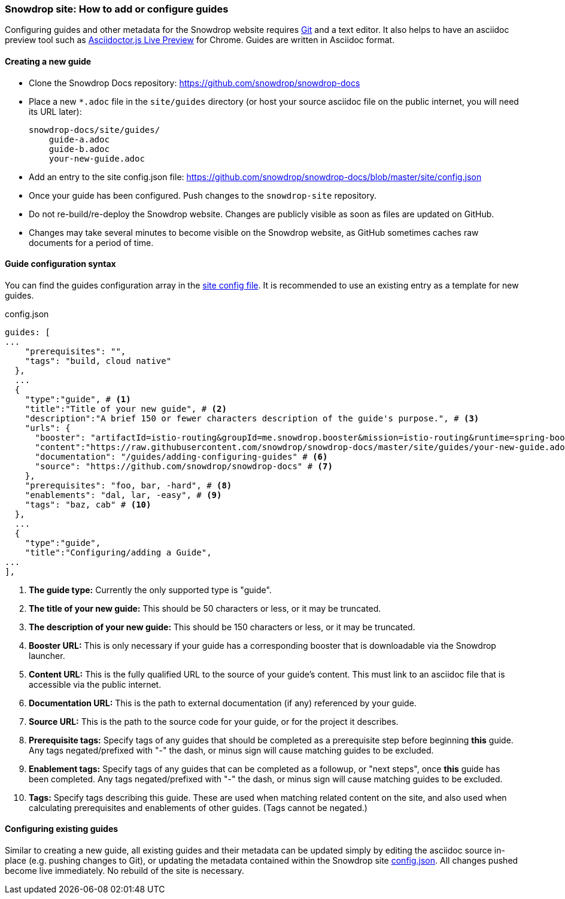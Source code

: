 === Snowdrop site: How to add or configure guides

Configuring guides and other metadata for the Snowdrop website requires http://git-scm.com/download[Git] and a text editor. It also helps to have an asciidoc preview tool such as https://chrome.google.com/webstore/detail/asciidoctorjs-live-previe/iaalpfgpbocpdfblpnhhgllgbdbchmia?hl=en[Asciidoctor.js Live Preview] for Chrome. Guides are written in Asciidoc format.

==== Creating a new guide

* Clone the Snowdrop Docs repository: https://github.com/snowdrop/snowdrop-docs
* Place a new `*.adoc` file in the `site/guides` directory (or host your source asciidoc file on the public internet, you will need its URL later):
+
----
snowdrop-docs/site/guides/
    guide-a.adoc
    guide-b.adoc
    your-new-guide.adoc
----
* Add an entry to the site config.json file: https://github.com/snowdrop/snowdrop-docs/blob/master/site/config.json
* Once your guide has been configured. Push changes to the `snowdrop-site` repository.
* Do not re-build/re-deploy the Snowdrop website. Changes are publicly visible as soon as files are updated on GitHub.
* Changes may take several minutes to become visible on the Snowdrop website, as GitHub sometimes caches raw documents for a period of time.


==== Guide configuration syntax
You can find the guides configuration array in the https://github.com/snowdrop/snowdrop-docs/blob/master/site/config.json[site config file]. It is recommended to use an existing entry as a template for new guides.

.config.json
[source,json]
----
guides: [
...
    "prerequisites": "",
    "tags": "build, cloud native"
  },
  ...
  {
    "type":"guide", # <1>
    "title":"Title of your new guide", # <2>
    "description":"A brief 150 or fewer characters description of the guide's purpose.", # <3>
    "urls": {
      "booster": "artifactId=istio-routing&groupId=me.snowdrop.booster&mission=istio-routing&runtime=spring-boot&runtimeVersion=current-community" # <4>
      "content":"https://raw.githubusercontent.com/snowdrop/snowdrop-docs/master/site/guides/your-new-guide.adoc", # <5>
      "documentation": "/guides/adding-configuring-guides" # <6>
      "source": "https://github.com/snowdrop/snowdrop-docs" # <7>
    },
    "prerequisites": "foo, bar, -hard", # <8>
    "enablements": "dal, lar, -easy", # <9>
    "tags": "baz, cab" # <10>
  },
  ...
  {
    "type":"guide",
    "title":"Configuring/adding a Guide",
...
],
----
<1> *The guide type:* Currently the only supported type is "guide".
<2> *The title of your new guide:* This should be 50 characters or less, or it may be truncated.
<3> *The description of your new guide:* This should be 150 characters or less, or it may be truncated.
<4> *Booster URL:* This is only necessary if your guide has a corresponding booster that is downloadable via the Snowdrop launcher.
<5> *Content URL:* This is the fully qualified URL to the source of your guide's content. This must link to an asciidoc file that is accessible via the public internet.
<6> *Documentation URL:* This is the path to external documentation (if any) referenced by your guide.
<7> *Source URL:* This is the path to the source code for your guide, or for the project it describes.
<8> *Prerequisite tags:* Specify tags of any guides that should be completed as a prerequisite step before beginning *this* guide. Any tags negated/prefixed with "-" the dash, or minus sign will cause matching guides to be excluded.
<9> *Enablement tags:* Specify tags of any guides that can be completed as a followup, or "next steps", once *this* guide has been completed. Any tags negated/prefixed with "-" the dash, or minus sign will cause matching guides to be excluded.
<10> *Tags:* Specify tags describing this guide. These are used when matching related content on the site, and also used when calculating prerequisites and enablements of other guides. (Tags cannot be negated.)

==== Configuring existing guides

Similar to creating a new guide, all existing guides and their metadata can be updated simply by editing the asciidoc source in-place (e.g. pushing changes to Git), or updating the metadata contained within the Snowdrop site https://github.com/snowdrop/snowdrop-docs/blob/master/site/config.json[config.json]. All changes pushed become live immediately. No rebuild of the site is necessary.
